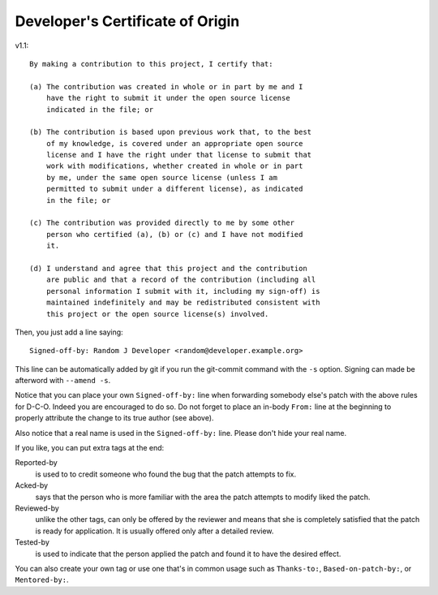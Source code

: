 .. _dco

Developer's Certificate of Origin
=================================

v1.1::

  By making a contribution to this project, I certify that:

  (a) The contribution was created in whole or in part by me and I
      have the right to submit it under the open source license
      indicated in the file; or

  (b) The contribution is based upon previous work that, to the best
      of my knowledge, is covered under an appropriate open source
      license and I have the right under that license to submit that
      work with modifications, whether created in whole or in part
      by me, under the same open source license (unless I am
      permitted to submit under a different license), as indicated
      in the file; or

  (c) The contribution was provided directly to me by some other
      person who certified (a), (b) or (c) and I have not modified
      it.

  (d) I understand and agree that this project and the contribution
      are public and that a record of the contribution (including all
      personal information I submit with it, including my sign-off) is
      maintained indefinitely and may be redistributed consistent with
      this project or the open source license(s) involved.


Then, you just add a line saying::

  Signed-off-by: Random J Developer <random@developer.example.org>

This line can be automatically added by git if you run the git-commit command
with the ``-s`` option. Signing can made be afterword with ``--amend -s``.

Notice that you can place your own ``Signed-off-by:`` line when forwarding
somebody else's patch with the above rules for D-C-O.  Indeed you are encouraged
to do so.  Do not forget to place an in-body ``From:`` line at the beginning to
properly attribute the change to its true author (see above).

Also notice that a real name is used in the ``Signed-off-by:`` line. Please
don't hide your real name.

If you like, you can put extra tags at the end:

Reported-by
  is used to to credit someone who found the bug that the patch attempts to fix.

Acked-by
  says that the person who is more familiar with the area the patch attempts to
  modify liked the patch.

Reviewed-by
  unlike the other tags, can only be offered by the reviewer and means that she
  is completely satisfied that the patch is ready for application.  It is
  usually offered only after a detailed review.

Tested-by
  is used to indicate that the person applied the patch and found it to have the
  desired effect.

You can also create your own tag or use one that's in common usage such as
``Thanks-to:``, ``Based-on-patch-by:``, or ``Mentored-by:``.


